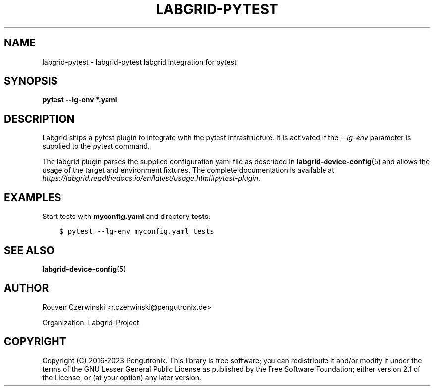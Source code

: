 .\" Man page generated from reStructuredText.
.
.
.nr rst2man-indent-level 0
.
.de1 rstReportMargin
\\$1 \\n[an-margin]
level \\n[rst2man-indent-level]
level margin: \\n[rst2man-indent\\n[rst2man-indent-level]]
-
\\n[rst2man-indent0]
\\n[rst2man-indent1]
\\n[rst2man-indent2]
..
.de1 INDENT
.\" .rstReportMargin pre:
. RS \\$1
. nr rst2man-indent\\n[rst2man-indent-level] \\n[an-margin]
. nr rst2man-indent-level +1
.\" .rstReportMargin post:
..
.de UNINDENT
. RE
.\" indent \\n[an-margin]
.\" old: \\n[rst2man-indent\\n[rst2man-indent-level]]
.nr rst2man-indent-level -1
.\" new: \\n[rst2man-indent\\n[rst2man-indent-level]]
.in \\n[rst2man-indent\\n[rst2man-indent-level]]u
..
.TH "LABGRID-PYTEST" 7 "2017-04-15" "0.0.1" "embedded testing"
.SH NAME
labgrid-pytest \- labgrid-pytest labgrid integration for pytest
.SH SYNOPSIS
.sp
\fBpytest \-\-lg\-env\fP \fB*.yaml\fP
.SH DESCRIPTION
.sp
Labgrid ships a pytest plugin to integrate with the pytest infrastructure. It is
activated if the \fI\-\-lg\-env\fP parameter is supplied to the pytest command.
.sp
The labgrid plugin parses the supplied configuration yaml file as described in
\fBlabgrid\-device\-config\fP(5) and allows the usage of the target and environment
fixtures.
The complete documentation is available at
\fI\%https://labgrid.readthedocs.io/en/latest/usage.html#pytest\-plugin\fP\&.
.SH EXAMPLES
.sp
Start tests with \fBmyconfig.yaml\fP and directory \fBtests\fP:
.INDENT 0.0
.INDENT 3.5
.sp
.nf
.ft C
$ pytest \-\-lg\-env myconfig.yaml tests
.ft P
.fi
.UNINDENT
.UNINDENT
.SH SEE ALSO
.sp
\fBlabgrid\-device\-config\fP(5)
.SH AUTHOR
Rouven Czerwinski <r.czerwinski@pengutronix.de>

Organization: Labgrid-Project
.SH COPYRIGHT
Copyright (C) 2016-2023 Pengutronix. This library is free software;
you can redistribute it and/or modify it under the terms of the GNU
Lesser General Public License as published by the Free Software
Foundation; either version 2.1 of the License, or (at your option)
any later version.
.\" Generated by docutils manpage writer.
.
